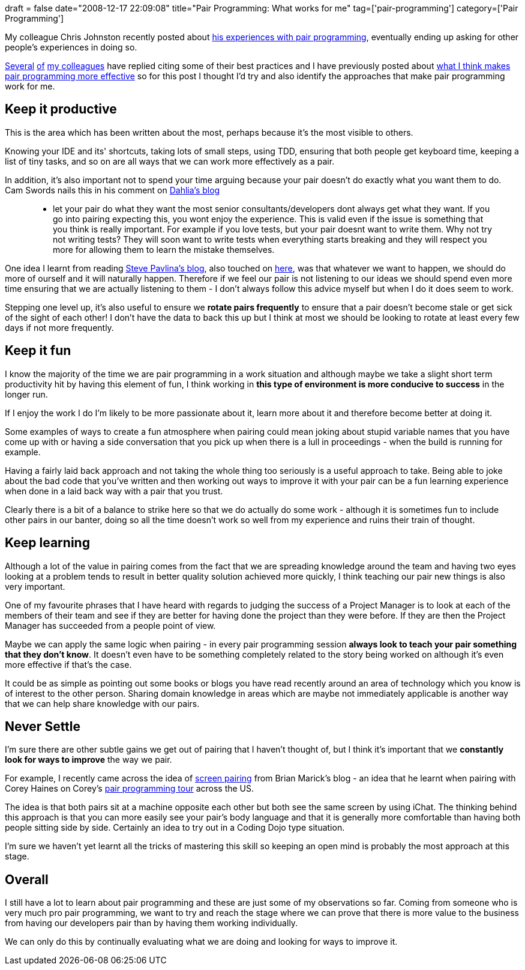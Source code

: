 +++
draft = false
date="2008-12-17 22:09:08"
title="Pair Programming: What works for me"
tag=['pair-programming']
category=['Pair Programming']
+++

My colleague Chris Johnston recently posted about http://www.fuzzylizard.com/archives/2008/12/08/989/[his experiences with pair programming], eventually ending up asking for other people's experiences in doing so.

http://blog.brianguthrie.com/articles/2008/12/13/the-way-i-pair[Several] http://www.thekua.com/atwork/2008/12/how-i-like-to-pair/[of] http://dahliabock.wordpress.com/2008/12/09/be-a-good-pair/[my colleagues] have replied citing some of their best practices and I have previously posted about http://www.markhneedham.com/blog/2008/10/17/pair-programming-pair-flow/[what I think makes pair programming more effective] so for this post I thought I'd try and also identify the approaches that make pair programming work for me.

== Keep it productive

This is the area which has been written about the most, perhaps because it's the most visible to others.

Knowing your IDE and its' shortcuts, taking lots of small steps, using TDD, ensuring that both people get keyboard time, keeping a list of tiny tasks, and so on are all ways that we can work more effectively as a pair.

In addition, it's also important not to spend your time arguing because your pair doesn't do exactly what you want them to do. Cam Swords nails this in his comment on http://www.dahliabock.com/blog/2008/12/09/be-a-good-pair/[Dahlia's blog]

____
- let your pair do what they want the most senior consultants/developers dont always get what they want. If you go into pairing expecting this, you wont enjoy the experience. This is valid even if the issue is something that you think is really important. For example if you love tests, but your pair doesnt want to write them. Why not try not writing tests? They will soon want to write tests when everything starts breaking and they will respect you more for allowing them to learn the mistake themselves.
____

One idea I learnt from reading http://www.stevepavlina.com/blog/[Steve Pavlina's blog], also touched on http://www.workhappynow.com/2008/06/be-the-change-you-wish-to-see-in-others/[here], was that whatever we want to happen, we should do more of ourself and it will naturally happen. Therefore if we feel our pair is not listening to our ideas we should spend even more time ensuring that we are actually listening to them - I don't always follow this advice myself but when I do it does seem to work.

Stepping one level up, it's also useful to ensure we *rotate pairs frequently* to ensure that a pair doesn't become stale or get sick of the sight of each other! I don't have the data to back this up but I think at most we should be looking to rotate at least every few days if not more frequently.

== Keep it fun

I know the majority of the time we are pair programming in a work situation and although maybe we take a slight short term productivity hit by having this element of fun, I think working in *this type of environment is more conducive to success* in the longer run.

If I enjoy the work I do I'm likely to be more passionate about it, learn more about it and therefore become better at doing it.

Some examples of ways to create a fun atmosphere when pairing could mean joking about stupid variable names that you have come up with or having a side conversation that you pick up when there is a lull in proceedings - when the build is running for example.

Having a fairly laid back approach and not taking the whole thing too seriously is a useful approach to take. Being able to joke about the bad code that you've written and then working out ways to improve it with your pair can be a fun learning experience when done in a laid back way with a pair that you trust.

Clearly there is a bit of a balance to strike here so that we do actually do some work - although it is sometimes fun to include other pairs in our banter, doing so all the time doesn't work so well from my experience and ruins their train of thought.

== Keep learning

Although a lot of the value in pairing comes from the fact that we are spreading knowledge around the team and having two eyes looking at a problem tends to result in better quality solution achieved more quickly, I think teaching our pair new things is also very important.

One of my favourite phrases that I have heard with regards to judging the success of a Project Manager is to look at each of the members of their team and see if they are better for having done the project than they were before. If they are then the Project Manager has succeeded from a people point of view.

Maybe we can apply the same logic when pairing - in every pair programming session *always look to teach your pair something that they don't know*. It doesn't even have to be something completely related to the story being worked on although it's even more effective if that's the case.

It could be as simple as pointing out some books or blogs you have read recently around an area of technology which you know is of interest to the other person. Sharing domain knowledge in areas which are maybe not immediately applicable is another way that we can help share knowledge with our pairs.

== Never Settle

I'm sure there are other subtle gains we get out of pairing that I haven't thought of, but I think it's important that we *constantly look for ways to improve* the way we pair.

For example, I recently came across the idea of http://www.exampler.com/blog/2008/12/10/screen-pairing/[screen pairing] from Brian Marick's blog - an idea that he learnt when pairing with Corey Haines on Corey's http://programmingtour.blogspot.com/[pair programming tour] across the US.

The idea is that both pairs sit at a machine opposite each other but both see the same screen by using iChat. The thinking behind this approach is that you can more easily see your pair's body language and that it is generally more comfortable than having both people sitting side by side. Certainly an idea to try out in a Coding Dojo type situation.

I'm sure we haven't yet learnt all the tricks of mastering this skill so keeping an open mind is probably the most approach at this stage.

== Overall

I still have a lot to learn about pair programming and these are just some of my observations so far. Coming from someone who is very much pro pair programming, we want to try and reach the stage where we can prove that there is more value to the business from having our developers pair than by having them working individually.

We can only do this by continually evaluating what we are doing and looking for ways to improve it.
